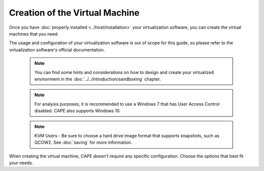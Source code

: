===============================
Creation of the Virtual Machine
===============================

Once you have :doc:`properly installed <../host/installation>` your virtualization
software, you can create the virtual machines that you need.

The usage and configuration of your virtualization software is out of scope for this
guide, so please refer to the virtualization software's official documentation.

    .. note::

        You can find some hints and considerations on how to design and create
        your virtualized environment in the :doc:`../../introduction/sandboxing`
        chapter.

    .. note::

        For analysis purposes, it is recommended to use a Windows 7 that has User
        Access Control disabled. CAPE also supports Windows 10.

    .. note::

        KVM Users - Be sure to choose a hard drive image format that supports snapshots, such as QCOW2.
        See :doc:`saving`
        for more information.

When creating the virtual machine, CAPE doesn't require any specific
configuration. Choose the options that best fit your needs.
